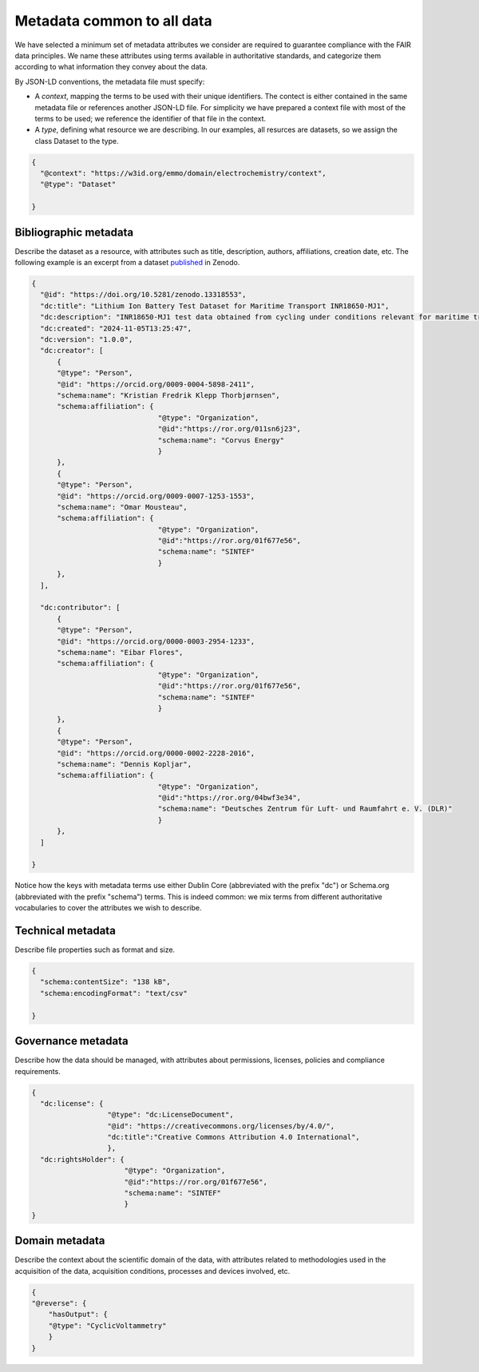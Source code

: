 Metadata common to all data
===========================

We have selected a minimum set of metadata attributes we consider are required to guarantee compliance with the FAIR data principles. We name these attributes using terms available in authoritative standards, and categorize them according to what information they convey about the data.

By JSON-LD conventions, the metadata file must specify:  

* A *context*, mapping the terms to be used with their unique identifiers. The contect is either contained in the same metadata file or references another JSON-LD file. For simplicity we have prepared a context file with most of the terms to be used; we reference the identifier of that file in the context.
* A *type*, defining what resource we are describing. In our examples, all resurces are datasets, so we assign the class Dataset to the type.

.. code-block:: json

      {
        "@context": "https://w3id.org/emmo/domain/electrochemistry/context",
        "@type": "Dataset"

      }

Bibliographic metadata
~~~~~~~~~~~~~~~~~~~~~~~
Describe the dataset as a resource, with attributes such as title, description, authors, affiliations, creation date, etc. The following example is an excerpt from a dataset `published <https://zenodo.org/records/13318553>`_ in Zenodo.

.. code-block:: json

      {
        "@id": "https://doi.org/10.5281/zenodo.13318553",
        "dc:title": "Lithium Ion Battery Test Dataset for Maritime Transport INR18650-MJ1",
        "dc:description": "INR18650-MJ1 test data obtained from cycling under conditions relevant for maritime transport applications.",
        "dc:created": "2024-11-05T13:25:47",
        "dc:version": "1.0.0",
        "dc:creator": [
            {
            "@type": "Person",
            "@id": "https://orcid.org/0009-0004-5898-2411",
            "schema:name": "Kristian Fredrik Klepp Thorbjørnsen",
            "schema:affiliation": {
                                    "@type": "Organization", 
                                    "@id":"https://ror.org/011sn6j23", 
                                    "schema:name": "Corvus Energy"
                                    }
            },
            {
            "@type": "Person",
            "@id": "https://orcid.org/0009-0007-1253-1553",
            "schema:name": "Omar Mousteau",
            "schema:affiliation": {
                                    "@type": "Organization", 
                                    "@id":"https://ror.org/01f677e56", 
                                    "schema:name": "SINTEF"
                                    }
            },
        ],
        
        "dc:contributor": [
            {
            "@type": "Person",
            "@id": "https://orcid.org/0000-0003-2954-1233",
            "schema:name": "Eibar Flores",
            "schema:affiliation": {
                                    "@type": "Organization", 
                                    "@id":"https://ror.org/01f677e56", 
                                    "schema:name": "SINTEF"
                                    }
            },
            {
            "@type": "Person",
            "@id": "https://orcid.org/0000-0002-2228-2016",
            "schema:name": "Dennis Kopljar",
            "schema:affiliation": {
                                    "@type": "Organization", 
                                    "@id":"https://ror.org/04bwf3e34", 
                                    "schema:name": "Deutsches Zentrum für Luft- und Raumfahrt e. V. (DLR)"
                                    }
            },
        ]

      }

Notice how the keys with metadata terms use either Dublin Core (abbreviated with the prefix "dc") or Schema.org (abbreviated with the prefix "schema") terms. This is indeed common: we mix terms from different authoritative vocabularies to cover the attributes we wish to describe.


Technical metadata
~~~~~~~~~~~~~~~~~~
Describe file properties such as format and size.

.. code-block:: json

      { 
        "schema:contentSize": "138 kB",
        "schema:encodingFormat": "text/csv"

      }


Governance metadata
~~~~~~~~~~~~~~~~~~
Describe how the data should be managed, with attributes about permissions, licenses, policies and compliance requirements.

.. code-block:: json

      { 
        "dc:license": {
                        "@type": "dc:LicenseDocument", 
                        "@id": "https://creativecommons.org/licenses/by/4.0/",
                        "dc:title":"Creative Commons Attribution 4.0 International", 
                        },
        "dc:rightsHolder": {
                            "@type": "Organization", 
                            "@id":"https://ror.org/01f677e56", 
                            "schema:name": "SINTEF"
                            }
      }


Domain metadata
~~~~~~~~~~~~~~~
Describe the context about the scientific domain of the data, with attributes related to methodologies used in the acquisition of the data, acquisition conditions, processes and devices involved, etc.

.. code-block:: json

    {
    "@reverse": {
        "hasOutput": {
        "@type": "CyclicVoltammetry"
        }
    }